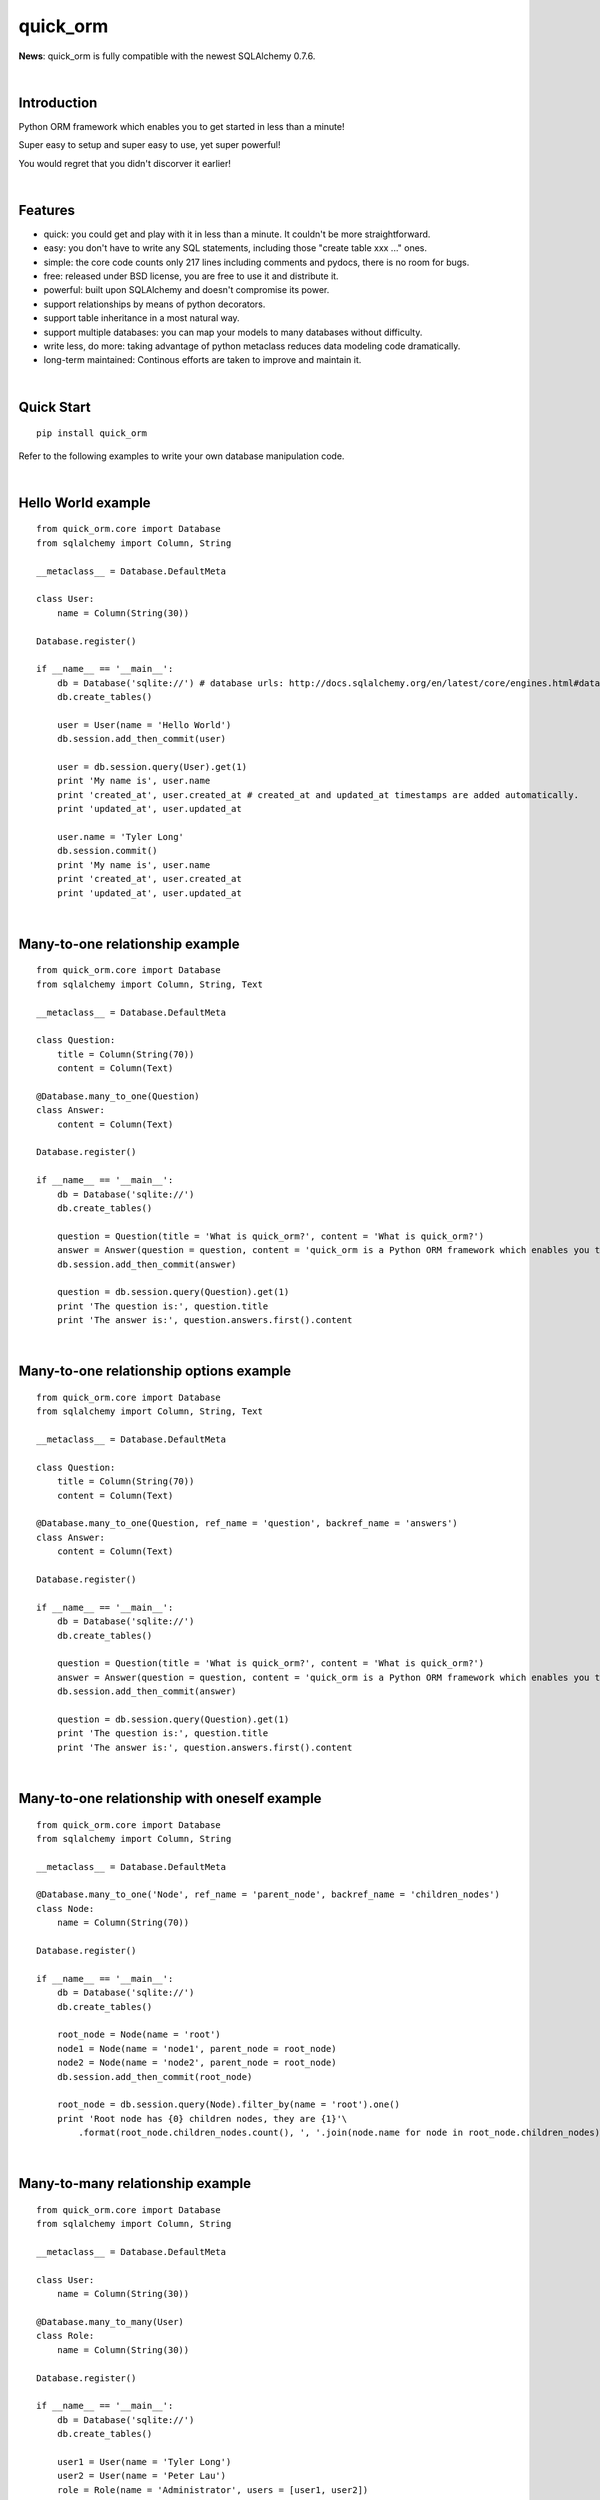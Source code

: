 quick_orm
=========


**News**: quick_orm is fully compatible with the newest SQLAlchemy 0.7.6.


|

Introduction
************
Python ORM framework which enables you to get started in less than a minute!

Super easy to setup and super easy to use, yet super powerful!

You would regret that you didn't discorver it earlier!


|

Features
********
- quick: you could get and play with it in less than a minute. It couldn't be more straightforward.
- easy: you don't have to write any SQL statements, including those "create table xxx ..." ones.
- simple: the core code counts only 217 lines including comments and pydocs, there is no room for bugs.
- free: released under BSD license, you are free to use it and distribute it.
- powerful: built upon SQLAlchemy and doesn't compromise its power.
- support relationships by means of python decorators.
- support table inheritance in a most natural way.
- support multiple databases: you can map your models to many databases without difficulty.
- write less, do more: taking advantage of python metaclass reduces data modeling code dramatically.
- long-term maintained: Continous efforts are taken to improve and maintain it.


|

Quick Start
***********

::

    pip install quick_orm

Refer to the following examples to write your own database manipulation code.


|

Hello World example
*******************

::

    from quick_orm.core import Database
    from sqlalchemy import Column, String
    
    __metaclass__ = Database.DefaultMeta
    
    class User:
        name = Column(String(30))
    
    Database.register()
    
    if __name__ == '__main__':
        db = Database('sqlite://') # database urls: http://docs.sqlalchemy.org/en/latest/core/engines.html#database-urls
        db.create_tables()
    
        user = User(name = 'Hello World')
        db.session.add_then_commit(user)
    
        user = db.session.query(User).get(1)
        print 'My name is', user.name
        print 'created_at', user.created_at # created_at and updated_at timestamps are added automatically.
        print 'updated_at', user.updated_at
    
        user.name = 'Tyler Long'
        db.session.commit()
        print 'My name is', user.name
        print 'created_at', user.created_at
        print 'updated_at', user.updated_at


|

Many-to-one relationship example
********************************

::

    from quick_orm.core import Database
    from sqlalchemy import Column, String, Text
    
    __metaclass__ = Database.DefaultMeta
    
    class Question:
        title = Column(String(70))
        content = Column(Text)
    
    @Database.many_to_one(Question)
    class Answer:
        content = Column(Text)
    
    Database.register()
    
    if __name__ == '__main__':
        db = Database('sqlite://')
        db.create_tables()
    
        question = Question(title = 'What is quick_orm?', content = 'What is quick_orm?')
        answer = Answer(question = question, content = 'quick_orm is a Python ORM framework which enables you to get started in less than a minute!')
        db.session.add_then_commit(answer)
    
        question = db.session.query(Question).get(1)
        print 'The question is:', question.title
        print 'The answer is:', question.answers.first().content


|

Many-to-one relationship options example
****************************************

::

    from quick_orm.core import Database
    from sqlalchemy import Column, String, Text
    
    __metaclass__ = Database.DefaultMeta
    
    class Question:
        title = Column(String(70))
        content = Column(Text)
    
    @Database.many_to_one(Question, ref_name = 'question', backref_name = 'answers')
    class Answer:
        content = Column(Text)
    
    Database.register()
    
    if __name__ == '__main__':
        db = Database('sqlite://')
        db.create_tables()
    
        question = Question(title = 'What is quick_orm?', content = 'What is quick_orm?')
        answer = Answer(question = question, content = 'quick_orm is a Python ORM framework which enables you to get started in less than a minute!')
        db.session.add_then_commit(answer)
    
        question = db.session.query(Question).get(1)
        print 'The question is:', question.title
        print 'The answer is:', question.answers.first().content


|

Many-to-one relationship with oneself example
*********************************************

::

    from quick_orm.core import Database
    from sqlalchemy import Column, String
    
    __metaclass__ = Database.DefaultMeta
    
    @Database.many_to_one('Node', ref_name = 'parent_node', backref_name = 'children_nodes')
    class Node:
        name = Column(String(70))
    
    Database.register()
    
    if __name__ == '__main__':
        db = Database('sqlite://')
        db.create_tables()
    
        root_node = Node(name = 'root')
        node1 = Node(name = 'node1', parent_node = root_node)
        node2 = Node(name = 'node2', parent_node = root_node)
        db.session.add_then_commit(root_node)
    
        root_node = db.session.query(Node).filter_by(name = 'root').one()
        print 'Root node has {0} children nodes, they are {1}'\
            .format(root_node.children_nodes.count(), ', '.join(node.name for node in root_node.children_nodes))


|

Many-to-many relationship example
*********************************

::

    from quick_orm.core import Database
    from sqlalchemy import Column, String
    
    __metaclass__ = Database.DefaultMeta
    
    class User:
        name = Column(String(30))
    
    @Database.many_to_many(User)
    class Role:
        name = Column(String(30))
    
    Database.register()
    
    if __name__ == '__main__':
        db = Database('sqlite://')
        db.create_tables()
    
        user1 = User(name = 'Tyler Long')
        user2 = User(name = 'Peter Lau')
        role = Role(name = 'Administrator', users = [user1, user2])
        db.session.add_then_commit(role)
    
        admin_role = db.session.query(Role).filter_by(name = 'Administrator').one()
        print ', '.join([user.name for user in admin_role.users]), 'are administrators'


|

Many-to-many relationship options example
*****************************************

::

    from quick_orm.core import Database
    from sqlalchemy import Column, String
    
    __metaclass__ = Database.DefaultMeta
    
    class User:
        name = Column(String(30))
    
    @Database.many_to_many(User, ref_name = 'users', backref_name = 'roles', middle_table_name = 'user_role')
    class Role:
        name = Column(String(30))
    
    Database.register()
    
    if __name__ == '__main__':
        db = Database('sqlite://')
        db.create_tables()
    
        user1 = User(name = 'Tyler Long')
        user2 = User(name = 'Peter Lau')
        role = Role(name = 'Administrator', users = [user1, user2])
        db.session.add_then_commit(role)
    
        admin_role = db.session.query(Role).filter_by(name = 'Administrator').one()
        print ', '.join([user.name for user in admin_role.users]), 'are administrators'


|

Many-to-many relationship with oneself example
**********************************************

::

    from quick_orm.core import Database
    from sqlalchemy import Column, String
    
    __metaclass__ = Database.DefaultMeta
    
    @Database.many_to_many('User', ref_name = 'users_i_follow', backref_name = 'users_follow_me')
    class User:
        name = Column(String(30))
    
    Database.register()
    
    if __name__ == '__main__':
        db = Database('sqlite://')
        db.create_tables()
    
        peter = User(name = 'Peter Lau')
        mark = User(name = 'Mark Wong', users_i_follow = [peter, ])
        tyler = User(name = 'Tyler Long', users_i_follow = [peter, ], users_follow_me = [mark, ])
        db.session.add_then_commit(tyler)
    
        tyler = db.session.query(User).filter_by(name = 'Tyler Long').one()
        print 'Tyler Long is following:', ', '.join(user.name for user in tyler.users_i_follow)
        print 'People who are following Tyler Long:', ', '.join(user.name for user in tyler.users_follow_me)
        mark = db.session.query(User).filter_by(name = 'Mark Wong').one()
        print 'Mark Wong is following:', ', '.join(user.name for user in mark.users_i_follow)


|

One-to-one relationship example
*******************************

::

    from quick_orm.core import Database
    from sqlalchemy import Column, String
    
    __metaclass__ = Database.DefaultMeta
    
    class User:
        name = Column(String(30))
    
    @Database.one_to_one(User)
    class Contact:
        email = Column(String(70))
        address = Column(String(70))
    
    Database.register()
    
    if __name__ == '__main__':
        db = Database('sqlite://')
        db.create_tables()
    
        contact = Contact(email = 'quick.orm.feedback@gmail.com', address = 'Shenzhen, China')
        user = User(name = 'Tyler Long', contact = contact)
        db.session.add_then_commit(user)
    
        user = db.session.query(User).get(1)
        print 'User:', user.name
        print 'Email:', user.contact.email
        print 'Address:', user.contact.address


|

Multiple many-to-one relationships example
******************************************

::

    from quick_orm.core import Database
    from sqlalchemy import Column, String, Text
    
    __metaclass__ = Database.DefaultMeta
    
    class User:
        name = Column(String(30))
    
    @Database.many_to_one(User, ref_name = 'author', backref_name = 'articles_authored')
    @Database.many_to_one(User, ref_name = 'editor', backref_name = 'articles_edited')
    class Article:
        title = Column(String(80))
        content = Column(Text)
    
    Database.register()
    
    if __name__ == '__main__':
        db = Database('sqlite://')
        db.create_tables()
    
        author = User(name = 'Tyler Long')
        editor = User(name = 'Peter Lau')
        article = Article(author = author, editor = editor, title = 'quick_orm is super quick and easy',
            content = 'quick_orm is super quick and easy. Believe it or not.')
        db.session.add_then_commit(article)
    
        article = db.session.query(Article).get(1)
        print 'Article:', article.title
        print 'Author:', article.author.name
        print 'Editor:', article.editor.name


|

Performing raw sql query example
********************************

::

    from quick_orm.core import Database
    from sqlalchemy import Column, String
    
    __metaclass__ = Database.DefaultMeta
    
    class User:
        name = Column(String(70))
    
    Database.register()
    
    if __name__ == '__main__':
        db = Database('sqlite://')
        db.create_tables()
    
        count = db.engine.execute('select count(name) from user').scalar()
        print 'There are {0} users in total'.format(count)


|

Multiple databases example
**************************

::

    from quick_orm.core import Database
    from sqlalchemy import Column, String
    
    __metaclass__ = Database.DefaultMeta
    
    class User:
        name = Column(String(30))
    
    Database.register()
    
    if __name__ == '__main__':
        db1 = Database('sqlite://')
        db1.create_tables()
    
        db2 = Database('sqlite://')
        db2.create_tables()
    
        user1 = User(name = 'user in db1')
        user2 = User(name = 'user in db2')
        db1.session.add_then_commit(user1)
        db2.session.add_then_commit(user2)
    
        print 'I am', db1.session.query(User).get(1).name
        print 'I am', db2.session.query(User).get(1).name


|

Table inheritance example
*************************

::

    from quick_orm.core import Database
    from sqlalchemy import Column, String, Text
    
    __metaclass__ = Database.DefaultMeta
    
    class User:
        name = Column(String(70))
    
    @Database.many_to_one(User)
    class Post:
        content = Column(Text)
    
    class Question(Post):
        title = Column(String(70))
    
    @Database.many_to_one(Question)
    class Answer(Post):
        pass
    
    @Database.many_to_one(Post)
    class Comment(Post):
        pass
    
    @Database.many_to_many(Post)
    class Tag:
        name = Column(String(70))
    
    Database.register()
    
    if __name__ == '__main__':
        db = Database('sqlite://')
        db.create_tables()
    
        user1 = User(name = 'Tyler Long')
        user2 = User(name = 'Peter Lau')
    
        tag1 = Tag(name = 'quick_orm')
        tag2 = Tag(name = 'nice')
    
        question = Question(user = user1, title = 'What is quick_orm?', content = 'What is quick_orm?', tags = [tag1, ])
        question2 = Question(user = user1, title = 'Have you tried quick_orm?', content = 'Have you tried quick_orm?', tags = [tag1, ])
    
        answer = Answer(user = user1, question = question, tags = [tag1, ],
            content = 'quick_orm is a Python ORM framework which enables you to get started in less than a minute!')
    
        comment1 = Comment(user = user2, content = 'good question', post = question)
        comment2 = Comment(user = user2, content = 'nice answer', post = answer, tags = [tag2, ])
    
        db.session.add_all_then_commit([question, question2, answer, comment1, comment2, tag1, tag2, ])
    
        question = db.session.query(Question).get(1)
        print 'tags for question "{0}": "{1}"'.format(question.title, ', '.join(tag.name for tag in question.tags))
        print 'new comment for question:', question.comments.first().content
        print 'new comment for answer:', question.answers.first().comments.first().content
    
        user = db.session.query(User).filter_by(name = 'Peter Lau').one()
        print 'Peter Lau has posted {0} comments'.format(user.comments.count())
    
        tag = db.session.query(Tag).filter_by(name = 'quick_orm').first()
        print '{0} questions are tagged "quick_orm"'.format(tag.questions.count())


|

MetaBuilder to avoid duplicate code example
*******************************************

::

    from quick_orm.core import Database
    from sqlalchemy import Column, String, DateTime, func
    
    class DefaultModel:
        name = Column(String(70))
    
    __metaclass__ = Database.MetaBuilder(DefaultModel)
    
    class User:
        pass
    
    class Group:
        pass
    
    Database.register()
    
    if __name__ == '__main__':
        db = Database('sqlite://')
        db.create_tables()
        user = User(name = 'tylerlong')
        db.session.add(user)
        group = Group(name = 'python')
        db.session.add_then_commit(group)
    
        print user.name
        print group.name


|

Examples from real life
***********************
- Everblog_ is a personal blogging platform taking advantage of evernote, it chooses quick_orm as its ORM framework. Refer to `everblog's database model file`_ for more detail.

.. _Everblog: https://github.com/tylerlong/everblog
.. _`everblog's database model file`: https://github.com/tylerlong/everblog/blob/master/everblog/models.py

If you know any other successful stories about quick_orm, do tell me and I will list them above.


|

Where to learn more about quick_orm?
************************************
As said above, quick_orm is built upon SQLAlchemy. quick_orm never tries to hide SQLAlchemy's flexibility and power. Everything availiable in SQLAlchemy is still available in quick_orm.

So please read the documents of SQLAlchemy, you would learn much more there than you could here.

Read quick_orm's source code, try to improve it.


|

You wanna involve?
******************
quick_orm is released under BSD lisence.

The source code is hosted on github: https://github.com/tylerlong/quick_orm


|

Acknowledgements
****************
quick_orm is built upon SQLAlchemy - the famous Python SQL Toolkit and Object Relational Mapper. All of the glory belongs to the SQLAlchemy development team and the SQLAlchemy community! My contribution to quick_orm becomes trivial compared with theirs( to SQLAlchemy).


|

Feedback
********
Comments, suggestions, questions, free beer, t-shirts, kindles, ipads ... are all welcome!

Email: quick.orm.feedback@gmail.com